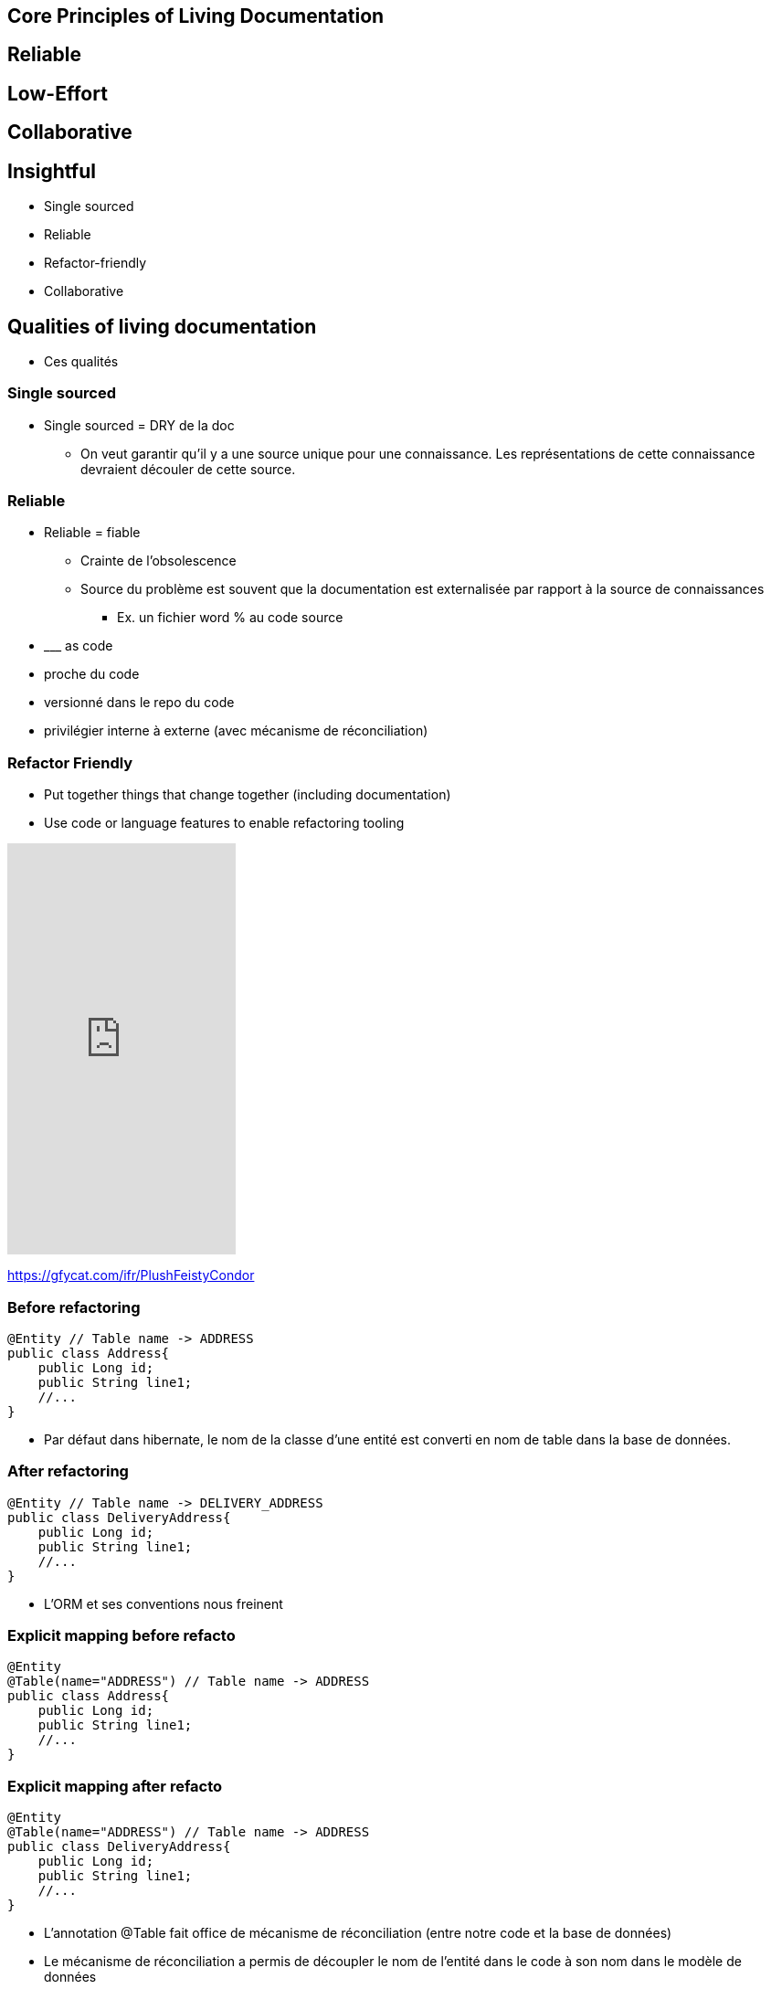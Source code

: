 == Core Principles of Living Documentation


== Reliable

== Low-Effort

== Collaborative

== Insightful



* Single sourced
* Reliable
* Refactor-friendly
* Collaborative

== Qualities of living documentation

[.notes]
--
* Ces qualités
--

=== Single sourced


[.notes]
--
* Single sourced = DRY de la doc
** On veut garantir qu'il y a une source unique pour une connaissance. Les représentations de cette connaissance devraient découler de cette source.
--


=== Reliable

[.notes]
--
* Reliable = fiable
** Crainte de l'obsolescence
** Source du problème est souvent que la documentation est externalisée par rapport à la source de connaissances
*** Ex. un fichier word % au code source
* \___ as code
* proche du code
* versionné dans le repo du code
* privilégier interne à externe (avec mécanisme de réconciliation)
--

[.columns]
=== Refactor Friendly

[.column]
--
* Put together things that change together (including documentation)
* Use code or language features to enable refactoring tooling
--

[.column]
--
++++
<iframe src='https://gfycat.com/ifr/PlushFeistyCondor' frameborder='0' scrolling='no' allowfullscreen width='250' height='450'></iframe>
++++
--

[.refs]
--
https://gfycat.com/ifr/PlushFeistyCondor
--

//=== Refactor-friendly
//
//* Correspondance nom entité -> Nom table
//* Solution pour réduire la friction entre le modèle de base de données et l'entité dans le code : annotation de correspondance
//
//[.notes]
//--
//* Refactor-friendly
//*** Ex. ORM : Changement de nom d'entité => changement de nom de table?
//**** Migration de nom de table
//**** Mécanisme de réconciliation : un correspondance entre le nom de la table et l'entité (annotation @Table Jpa)
//*** Ex. un commentaire dans le code % un nom de méthode
//--

=== Before refactoring

[source, java]
----
@Entity // Table name -> ADDRESS
public class Address{
    public Long id;
    public String line1;
    //...
}
----

[.notes]
--
* Par défaut dans hibernate, le nom de la classe d'une entité est converti en nom de table dans la base de données.
--

=== After refactoring

[source, java]
----
@Entity // Table name -> DELIVERY_ADDRESS
public class DeliveryAddress{
    public Long id;
    public String line1;
    //...
}
----

[.notes]
--
* L'ORM et ses conventions nous freinent
--

=== Explicit mapping before refacto

[source,java]
----
@Entity
@Table(name="ADDRESS") // Table name -> ADDRESS
public class Address{
    public Long id;
    public String line1;
    //...
}
----

=== Explicit mapping after refacto

[source,java]
----
@Entity
@Table(name="ADDRESS") // Table name -> ADDRESS
public class DeliveryAddress{
    public Long id;
    public String line1;
    //...
}
----

[.notes]
--
* L'annotation @Table fait office de mécanisme de réconciliation (entre notre code et la base de données)
* Le mécanisme de réconciliation a permis de découpler le nom de l'entité dans le code à son nom dans le modèle de données
* On s'autorise à penser qu'il n'y a pas forcément un miroir structurel entre le modèle de base de donnée, des classes de domaine, et les API exposées
--